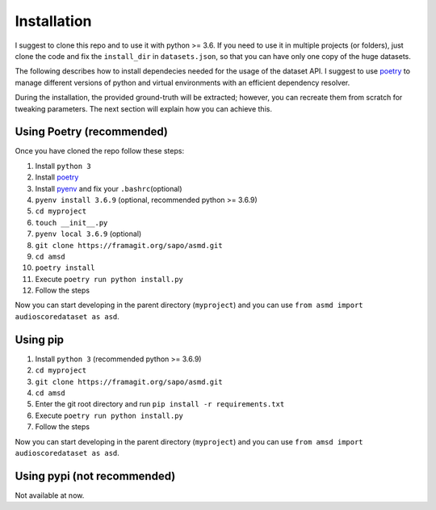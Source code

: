 Installation
============

I suggest to clone this repo and to use it with python >= 3.6. If you
need to use it in multiple projects (or folders), just clone the code and
fix the ``install_dir`` in ``datasets.json``, so that you can have only
one copy of the huge datasets.

The following describes how to install dependecies needed for the usage of the
dataset API. I suggest to use  `poetry <https://python-poetry.org/>`__ to manage
different versions of python and virtual environments with an efficient
dependency resolver.

During the installation, the provided ground-truth will be extracted; however,
you can recreate them from scratch for tweaking parameters. The next section
will explain how you can achieve this.

Using Poetry (recommended)
--------------------------

Once you have cloned the repo follow these steps:

#. Install ``python 3``
#. Install `poetry <https://python-poetry.org/docs/#installation>`__
#. Install `pyenv <https://github.com/pyenv/pyenv#installation>`__ and fix your ``.bashrc``\ (optional)
#. ``pyenv install 3.6.9`` (optional, recommended python >= 3.6.9)
#. ``cd myproject``
#.  ``touch __init__.py``
#. ``pyenv local 3.6.9`` (optional)
#.  ``git clone https://framagit.org/sapo/asmd.git``
#. ``cd amsd``
#. ``poetry install``
#. Execute ``poetry run python install.py``
#. Follow the steps

Now you can start developing in the parent directory (``myproject``) and
you can use ``from asmd import audioscoredataset as asd``.

Using pip
---------

#. Install ``python 3`` (recommended python >= 3.6.9)
#. ``cd myproject``
#. ``git clone https://framagit.org/sapo/asmd.git``
#. ``cd amsd``
#. Enter the git root directory and run ``pip install -r requirements.txt``
#. Execute ``poetry run python install.py``
#. Follow the steps

Now you can start developing in the parent directory (``myproject``) and
you can use ``from amsd import audioscoredataset as asd``.

Using pypi (not recommended)
----------------------------

Not available at now.

